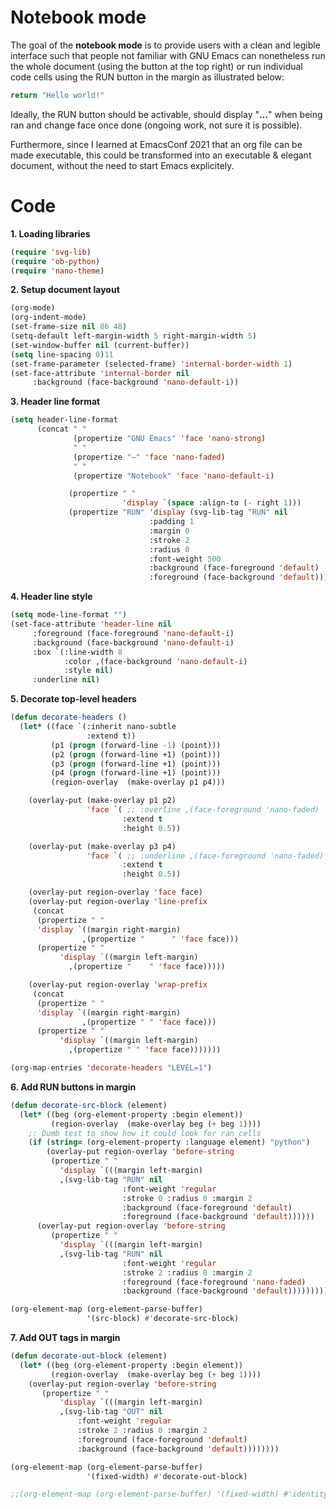 
* Notebook mode


The goal of the *notebook mode* is to provide users with a clean and legible interface such that people not familiar with GNU Emacs can nonetheless run the whole document (using the button at the top right) or run individual code cells using the RUN button in the margin as illustrated below:

#+begin_src python
return "Hello world!"
#+end_src

#+RESULTS:
: Hello world!

Ideally, the RUN button should be activable, should display "*...*" when being ran and change face once done (ongoing work, not sure it is possible).

Furthermore, since I learned at EmacsConf 2021 that an org file can be made executable, this could be transformed into an executable & elegant document, without the need to start Emacs explicitely. 


* Code


*1. Loading libraries*
#+begin_src emacs-lisp :results none
(require 'svg-lib)
(require 'ob-python)
(require 'nano-theme)
#+end_src
*2. Setup document layout*
#+begin_src emacs-lisp :results none
(org-mode)
(org-indent-mode)
(set-frame-size nil 86 48)
(setq-default left-margin-width 5 right-margin-width 5)
(set-window-buffer nil (current-buffer))
(setq line-spacing 0)11
(set-frame-parameter (selected-frame) 'internal-border-width 1)
(set-face-attribute 'internal-border nil
     :background (face-background 'nano-default-i))
#+end_src
*3. Header line format*
#+begin_src emacs-lisp :results none
(setq header-line-format
      (concat " "
              (propertize "GNU Emacs" 'face 'nano-strong)
              " "
              (propertize "—" 'face 'nano-faded)
              " "
              (propertize "Notebook" 'face 'nano-default-i)

             (propertize " "
                         'display `(space :align-to (- right 1)))
             (propertize "RUN" 'display (svg-lib-tag "RUN" nil
                               :padding 1
                               :margin 0
                               :stroke 2
                               :radius 0
                               :font-weight 500
                               :background (face-foreground 'default)
                               :foreground (face-background 'default)))))
#+end_src
*4. Header line style*
#+begin_src emacs-lisp :results none
(setq mode-line-format "")
(set-face-attribute 'header-line nil
     :foreground (face-foreground 'nano-default-i)
     :background (face-background 'nano-default-i)
     :box `(:line-width 8
            :color ,(face-background 'nano-default-i)
            :style nil)
     :underline nil)
#+end_src
*5. Decorate top-level headers*
#+begin_src emacs-lisp :results none
(defun decorate-headers ()
  (let* ((face `(:inherit nano-subtle
                 :extend t))
         (p1 (progn (forward-line -1) (point)))
         (p2 (progn (forward-line +1) (point)))
         (p3 (progn (forward-line +1) (point)))
         (p4 (progn (forward-line +1) (point)))
         (region-overlay  (make-overlay p1 p4)))

    (overlay-put (make-overlay p1 p2)
                 'face `( ;; :overline ,(face-foreground 'nano-faded)
                         :extend t
                         :height 0.5))

    (overlay-put (make-overlay p3 p4)
                 'face `( ;; :underline ,(face-foreground 'nano-faded)
                         :extend t
                         :height 0.5))

    (overlay-put region-overlay 'face face)
    (overlay-put region-overlay 'line-prefix
     (concat 
      (propertize " " 
      'display `((margin right-margin)
                ,(propertize "      " 'face face)))
      (propertize " " 
           'display `((margin left-margin)
             ,(propertize "    " 'face face)))))

    (overlay-put region-overlay 'wrap-prefix
     (concat 
      (propertize " " 
      'display `((margin right-margin)
                ,(propertize " " 'face face)))
      (propertize " " 
           'display `((margin left-margin)
             ,(propertize " " 'face face)))))))

(org-map-entries 'decorate-headers "LEVEL=1")
#+end_src
*6. Add RUN buttons in margin*
#+begin_src emacs-lisp :results none
(defun decorate-src-block (element)
  (let* ((beg (org-element-property :begin element))
         (region-overlay  (make-overlay beg (+ beg 1))))
    ;; Dumb test to show how it could look for ran cells
    (if (string= (org-element-property :language element) "python")
        (overlay-put region-overlay 'before-string
         (propertize " " 
           'display `(((margin left-margin)
           ,(svg-lib-tag "RUN" nil
                         :font-weight 'regular
                         :stroke 0 :radius 0 :margin 2
                         :background (face-foreground 'default)
                         :foreground (face-background 'default))))))
      (overlay-put region-overlay 'before-string
         (propertize " " 
           'display `(((margin left-margin)
           ,(svg-lib-tag "RUN" nil
                         :font-weight 'regular
                         :stroke 2 :radius 0 :margin 2
                         :foreground (face-foreground 'nano-faded)
                         :background (face-background 'default)))))))))

(org-element-map (org-element-parse-buffer)
                 '(src-block) #'decorate-src-block)
#+end_src
*7. Add OUT tags in margin*
#+begin_src emacs-lisp :results none
(defun decorate-out-block (element)
  (let* ((beg (org-element-property :begin element))
         (region-overlay  (make-overlay beg (+ beg 1))))
    (overlay-put region-overlay 'before-string
       (propertize " " 
           'display `(((margin left-margin)
           ,(svg-lib-tag "OUT" nil
               :font-weight 'regular
               :stroke 2 :radius 0 :margin 2
               :foreground (face-foreground 'default)
               :background (face-background 'default))))))))

(org-element-map (org-element-parse-buffer)
                 '(fixed-width) #'decorate-out-block)

;;(org-element-map (org-element-parse-buffer) '(fixed-width) #'identity)

#+end_src

